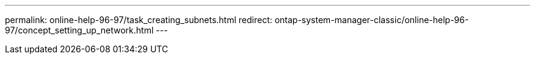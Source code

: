 ---
permalink: online-help-96-97/task_creating_subnets.html
redirect: ontap-system-manager-classic/online-help-96-97/concept_setting_up_network.html
---
